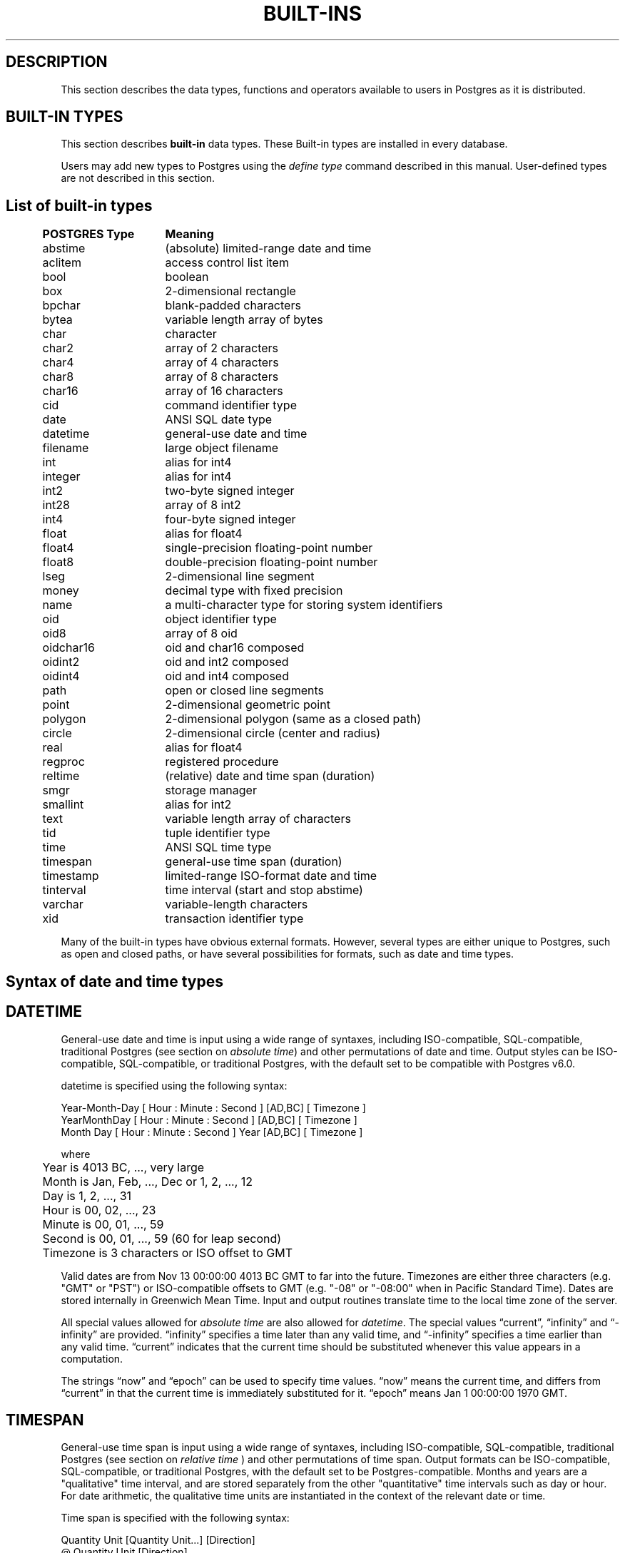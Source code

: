 .\" This is -*-nroff-*-
.\" XXX standard disclaimer belongs here....
.\" $Header: /home/rubik/work/pgcvs/CVSROOT/pgsql/src/man/Attic/built-in.3,v 1.5 1997-04-23 03:18:27 scrappy Exp $
.TH BUILT-INS INTRO 04/01/97 PostgreSQL PostgreSQL
.SH "DESCRIPTION"
This section describes the data types, functions and operators
available to users in Postgres as it is distributed.
.SH "BUILT-IN TYPES"
This section describes 
.BR built-in
data types.
These Built-in types are installed in every database.
.PP
Users may add new types to Postgres using the
.IR "define type"
command described in this manual.  User-defined types are not
described in this section.
.SH "List of built-in types"
.PP
.if n .ta 5 +15 +40
.if t .ta 0.5i +1.5i +3.0i
.in 0
.nf
	\fBPOSTGRES Type\fP	\fBMeaning\fP
	abstime	(absolute) limited-range date and time
	aclitem	access control list item
	bool	boolean
	box	2-dimensional rectangle
	bpchar	blank-padded characters
	bytea	variable length array of bytes
	char	character
	char2	array of 2 characters
	char4	array of 4 characters
	char8	array of 8 characters
	char16	array of 16 characters
	cid	command identifier type
	date	ANSI SQL date type
	datetime	general-use date and time
	filename	large object filename
	int	alias for int4
	integer	alias for int4
	int2	two-byte signed integer
	int28	array of 8 int2
	int4	four-byte signed integer
	float	alias for float4
	float4	single-precision floating-point number
	float8	double-precision floating-point number
	lseg	2-dimensional line segment
	money	decimal type with fixed precision
	name	a multi-character type for storing system identifiers
	oid	object identifier type
	oid8	array of 8 oid
	oidchar16	oid and char16 composed
	oidint2	oid and int2 composed
	oidint4	oid and int4 composed
	path	open or closed line segments
	point	2-dimensional geometric point
	polygon	2-dimensional polygon (same as a closed path)
	circle	2-dimensional circle (center and radius)
	real	alias for float4
	regproc	registered procedure
	reltime	(relative) date and time span (duration)
	smgr	storage manager
	smallint	alias for int2
	text	variable length array of characters
	tid	tuple identifier type
	time 	ANSI SQL time type
	timespan	general-use time span (duration)
	timestamp	limited-range ISO-format date and time
	tinterval	time interval (start and stop abstime)
	varchar	variable-length characters
	xid	transaction identifier type

.fi
.in
.PP
Many of the built-in types have obvious external formats. However, several
types are either unique to Postgres, such as open and closed paths, or have
several possibilities for formats, such as date and time types.

.SH "Syntax of date and time types"
.SH "DATETIME"
General-use date and time is input using a wide range of
syntaxes, including ISO-compatible, SQL-compatible, traditional
Postgres (see section on
.IR "absolute time")
and other permutations of date and time. Output styles can be ISO-compatible,
SQL-compatible, or traditional Postgres, with the default set to be compatible
with Postgres v6.0.
.PP
datetime is specified using the following syntax:
.PP
.nf
Year-Month-Day [ Hour : Minute : Second ]      [AD,BC] [ Timezone ]
.nf
  YearMonthDay [ Hour : Minute : Second ]      [AD,BC] [ Timezone ]
.nf
     Month Day [ Hour : Minute : Second ] Year [AD,BC] [ Timezone ]
.sp
where	
	Year is 4013 BC, ..., very large
	Month is Jan, Feb, ..., Dec or 1, 2, ..., 12
	Day is 1, 2, ..., 31
	Hour is 00, 02, ..., 23
	Minute is 00, 01, ..., 59
	Second is 00, 01, ..., 59 (60 for leap second)
	Timezone is 3 characters or ISO offset to GMT
.fi
.PP
Valid dates are from Nov 13 00:00:00 4013 BC GMT to far into the future.
Timezones are either three characters (e.g. "GMT" or "PST") or ISO-compatible
offsets to GMT (e.g. "-08" or "-08:00" when in Pacific Standard Time).
Dates are stored internally in Greenwich Mean Time. Input and output routines 
translate time to the local time zone of the server.
.PP
All special values allowed for
.IR "absolute time"
are also allowed for
.IR "datetime".
The special values \*(lqcurrent\*(rq,
\*(lqinfinity\*(rq and \*(lq-infinity\*(rq are provided.
\*(lqinfinity\*(rq specifies a time later than any valid time, and
\*(lq-infinity\*(rq specifies a time earlier than any valid time.
\*(lqcurrent\*(rq indicates that the current time should be
substituted whenever this value appears in a computation.
.PP
The strings \*(lqnow\*(rq and \*(lqepoch\*(rq can be used to specify
time values.  \*(lqnow\*(rq means the current time, and differs from
\*(lqcurrent\*(rq in that the current time is immediately substituted
for it.  \*(lqepoch\*(rq means Jan 1 00:00:00 1970 GMT.


.SH "TIMESPAN"
General-use time span is input using a wide range of
syntaxes, including ISO-compatible, SQL-compatible, traditional
Postgres (see section on
.IR "relative time"
) and other permutations of time span. Output formats can be ISO-compatible,
SQL-compatible, or traditional Postgres, with the default set to be Postgres-compatible.
Months and years are a "qualitative" time interval, and are stored separately
from the other "quantitative" time intervals such as day or hour. For date arithmetic,
the qualitative time units are instantiated in the context of the relevant date or time.
.PP
Time span is specified with the following syntax:
.PP
.nf
  Quantity Unit [Quantity Unit...] [Direction]
.nf
@ Quantity Unit [Direction]
.sp
where 	
	Quantity is ..., '-1', '0', `1', `2', ...
	Unit is `second', `minute', `hour', `day', `week', `month', `year',
	or abbreviations or plurals of these units.
	Direction is ``ago''
.fi
.SH "ABSOLUTE TIME"
Absolute time (abstime) is a limited-range (+/- 68 years) and limited-precision (1 sec)
date data type.
.IR "datetime"
may be preferred, since it
covers a larger range with greater precision.
.PP
Absolute time is specified using the following syntax:
.PP
.nf
Month  Day [ Hour : Minute : Second ]  Year [ Timezone ]
.sp
where	
	Month is Jan, Feb, ..., Dec
	Day is 1, 2, ..., 31
	Hour is 01, 02, ..., 24
	Minute is 00, 01, ..., 59
	Second is 00, 01, ..., 59
	Year is 1901, 1902, ..., 2038
.fi
.PP
Valid dates are from Dec 13 20:45:53 1901 GMT to Jan 19 03:14:04
2038 GMT.  As of Version 3.0, times are no longer read and written
using Greenwich Mean Time; the input and output routines default to
the local time zone.
.PP
The special absolute time values \*(lqcurrent\*(rq,
\*(lqinfinity\*(rq and \*(lq-infinity\*(rq are also provided.
\*(lqinfinity\*(rq specifies a time later than any valid time, and
\*(lq-infinity\*(rq specifies a time earlier than any valid time.
\*(lqcurrent\*(rq indicates that the current time should be
substituted whenever this value appears in a computation.
.PP
The strings \*(lqnow\*(rq and \*(lqepoch\*(rq can be used to specify
time values.  \*(lqnow\*(rq means the current time, and differs from
\*(lqcurrent\*(rq in that the current time is immediately substituted
for it.  \*(lqepoch\*(rq means Jan 1 00:00:00 1970 GMT.

.SH "RELATIVE TIME"
Relative time (reltime) is a limited-range (+/- 68 years) and limited-precision (1 sec)
time span data type.
.IR "timespan"
may be preferred, since it
covers a larger range with greater precision, allows multiple units
for an entry, and correctly handles qualitative time
units such as year and month. For reltime, only one quantity and unit is allowed
per entry, which can be inconvenient for complicated time spans.
.PP
Relative time is specified with the following syntax:
.PP
.nf
@ Quantity Unit [Direction]
.sp
where 	
	Quantity is `1', `2', ...
	Unit is ``second'', ``minute'', ``hour'', ``day'', ``week'',
	``month'' (30-days), or ``year'' (365-days),
	or PLURAL of these units.
	Direction is ``ago''
.fi
.PP
.RB ( Note :
Valid relative times are less than or equal to 68 years.)
In addition, the special relative time \*(lqUndefined RelTime\*(rq is
provided.
.SH "TIME RANGES"
Time ranges are specified as:
.PP
.nf
[ 'abstime' 'abstime']
.fi
where 
.IR abstime
is a time in the absolute time format.  Special abstime values such as 
\*(lqcurrent\*(rq, \*(lqinfinity\*(rq and \*(lq-infinity\*(rq can be used.

.SH "Syntax of geometric types"
.SH "POINT"
Points are specified using the following syntax:
.PP
.nf
( x , y )
.nf
  x , y
.sp
where
	x is the x-axis coordinate as a floating point number
	y is the y-axis coordinate as a floating point number
.fi
.PP
.SH "LSEG"
Line segments are represented by pairs of points.
.PP
lseg is specified using the following syntax:
.PP
.nf
( ( x1 , y1 ) , ( x2 , y2 ) )
.nf
  ( x1 , y1 ) , ( x2 , y2 )  
.nf
    x1 , y1   ,   x2 , y2    
.sp
where
	(x1,y1) and (x2,y2) are the endpoints of the segment
.fi
.PP
.SH "BOX"
Boxes are represented by pairs of points which are opposite
corners of the box.
.PP
box is specified using the following syntax:
.PP
.nf
( ( x1 , y1 ) , ( x2 , y2 ) )
.nf
  ( x1 , y1 ) , ( x2 , y2 )  
.nf
    x1 , y1   ,   x2 , y2    
.sp
where
	(x1,y1) and (x2,y2) are opposite corners
.fi
.PP
Boxes are output using the first syntax.
The corners are reordered on input to store
the lower left corner first and the upper right corner last.
Other corners of the box can be entered, but the lower
left and upper right corners are determined from the input and stored.
.SH "PATH"
Paths are represented by sets of points. Paths can be "open", where
the first and last points in the set are not connected, and "closed",
where the first and last point are connected. Functions
.IR popen(p)
and
.IR pclose(p)
are supplied to force a path to be open or closed, and functions
.IR isopen(p)
and
.IR isclosed(p)
are supplied to select either type in a query.
.PP
path is specified using the following syntax:
.PP
.nf
( ( x1 , y1 ) , ... , ( xn , yn ) )
.nf
[ ( x1 , y1 ) , ... , ( xn , yn ) ]
.nf
  ( x1 , y1 ) , ... , ( xn , yn )  
.nf
    x1 , y1   , ... ,   xn , yn    
.nf
( closed, n, x1 , y1   , ... ,   xn , yn )  
.sp
where
	(x1,y1),...,(xn,yn) are points 1 through n
	a leading "[" indicates an open path
	a leading "(" indicates a closed path
	a single leading "(" indicates a v6.0-compatible format
	closed is an integer flag which is zero for an open path
	n is the number of points in the path
.fi
.PP
Paths are output using the first syntax.
The last format is supplied to be backward compatible with v6.0 and earlier
path formats and will not be supported in future versions of Postgres.
.SH "POLYGON"
Polygons are represented by sets of points. Polygons should probably be
considered 
equivalent to closed paths, but are stored differently and have their own
set of support routines.
.PP
polygon is specified using the following syntax:
.PP
.nf
( ( x1 , y1 ) , ... , ( xn , yn ) )
.nf
  ( x1 , y1 ) , ... , ( xn , yn )  
.nf
    x1 , y1   , ... ,   xn , yn    
.nf
( x1 , ... , xn , y1 , ... , yn )  
.sp
where
	(x1,y1),...,(xn,yn) are points 1 through n
	a single leading "(" indicates a v6.0-compatible format
.fi
.PP
Polygons are output using the first syntax.
The last format is supplied to be backward compatible with v6.0 and earlier
path formats and will not be supported in future versions of Postgres.
.SH "CIRCLE"
Circles are represented by a center point and a radius.
.PP
circle is specified using the following syntax:
.PP
.nf
< ( x , y ) , r >
.nf
( ( x , y ) , r )
.nf
  ( x , y ) , r  
.nf
    x , y   , r  
.sp
where
	(x,y) is the center of the circle
	r is the radius of the circle
.fi
.PP
Circles are output using the first syntax.

.SH "Built-in operators and functions"
.SH OPERATORS
Postgres provides a large number of built-in operators on system types.
These operators are declared in the system catalog
\*(lqpg_operator\*(rq.  Every entry in \*(lqpg_operator\*(rq includes
the object ID of the procedure that implements the operator.
.PP
Users may invoke operators using the operator name, as in
.nf
select * from emp where salary < 40000;
.fi
Alternatively, users may call the functions that implement the
operators directly.  In this case, the query above would be expressed
as
.nf
select * from emp where int4lt(salary, 40000);
.fi
The rest of this section provides a list of the built-in operators and
the functions that implement them.  Binary operators are listed first,
followed by unary operators.

.SH "BINARY OPERATORS"

.nf
Operators:

general
	<\(eq	less or equal
	<>	inequality
	<	less than
	<\(eq	greater or equal
	>\(eq	greater or equal
	>	greater than
	\(eq	equality
	~	A matches regular expression B, case-sensitive
	!~	A does not match regular expression B, case-sensitive
	~*	A matches regular expression B, case-insensitive.
	!~*	A does not match regular expression B, case-insensitive
	~~	A matches LIKE expression B, case-sensitive
	!~~	A does not match LIKE expression B, case-sensitive

	+	addition
	\(mi	subtraction
	*	multiplication
	/	division
	%	modulus
	@	absolute value
	<===>	distance between

float8	
	^	exponentiation
	%	truncate to integer
	|/	square root
	||/	cube root
	:	exponential function
	;	natural logarithm (in psql, protect with parentheses)

point
	!<	A is left of B
	!>	A is right of B
	!^	A is above B
	!|	A is below B
	\(eq|\(eq	equality
	===>	point inside box
	===`	point on path

box
	&&	boxes overlap
	&<	box A overlaps box B, but does not extend to right of box B
	&>	box A overlaps box B, but does not extend to left of box B
	<<	A is left of B
	\(eq	area equal
	<	area less than
	<\(eq	area less or equal
	>\(eq	area greater or equal
	>	area greater than
	>>	A is right of B
	@	A is contained in B
	~\(eq	box equality
	~=	A same as B
	~	A contains B
	@@	center of box

polygon	
	&&	polygons overlap
	&<	A overlaps B but does not extend to right of B
	&>	A overlaps B but does not extend to left of B
	<<	A is left of B
	>>	A is right of B
	@	A is contained by B
	~\(eq	equality
	~=	A same as B
	~	A contains B

circle	
	&&	circles overlap
	&<	A overlaps B but does not extend to right of B
	&>	A overlaps B but does not extend to left of B
	<<	A is left of B
	>>	A is right of B
	@	A is contained by B
	~\(eq	equality
	~=	A same as B
	~	A contains B

tinterval
	#<\(eq	interval length less or equal reltime
	#<>	interval length not equal to reltime.
	#<	interval length less than reltime
	#\(eq	interval length equal to reltime
	#>\(eq	interval length greater or equal reltime
	#>	interval length greater than reltime
	&&	intervals overlap
	<<	A contains B
	\(eq	equality
	<>	interval bounded by two abstimes
	<?>	abstime in tinterval
	|	start of interval
	<#>	convert to interval
.fi

.SH "FUNCTIONS"
Many data types have functions available for conversion to other related types.
In addition, there are some type-specific functions.

.nf
Functions:

abstime
	datetime datetime(abstime)        convert to datetime
	bool     isfinite(abstime)        TRUE if this is a finite time

date
	datetime datetime(date)           convert to datetime
	datetime datetime(date,time)      convert to datetime

datetime
	abstime  abstime(datetime)        convert to abstime
	float8   date_part(text,datetime) specified portion of date field
	bool     isfinite(datetime)       TRUE if this is a finite time

reltime
	timespan timespan(reltime)        convert to timespan

time
	datetime datetime(date,time)      convert to datetime

timespan
	float8   date_part(text,timespan) specified portion of time field
	bool     isfinite(timespan)       TRUE if this is a finite time
	reltime  reltime(timespan)        convert to reltime

box
	box      box(point,point)         convert points to box
	float8   area(box)                area of box

path
	bool     isopen(path)             TRUE if this is an open path
	bool     isclosed(path)           TRUE if this is a closed path

circle
	circle   circle(point,float8)     convert to circle
	polygon  polygon(npts,circle)     convert to polygon with npts points
	float8   center(circle)           radius of circle
	float8   radius(circle)           radius of circle
	float8   diameter(circle)         diameter of circle
	float8   area(circle)             area of circle
.fi

.PP
This list was generated from the Postgres system catalogs with the
query:

.nf
SELECT
	t0.typname AS result,
	t1.typname AS left_type,
	t2.typname AS right_type,
	o.oprname AS operatr,
	p.proname AS func_name
FROM
 	pg_proc p, pg_type t0,
	pg_type t1, pg_type t2,
	pg_operator o
WHERE
 	p.prorettype = t0.oid AND
	RegprocToOid(o.oprcode) = p.oid AND
	p.pronargs = 2 AND
	o.oprleft = t1.oid AND
	o.oprright = t2.oid
ORDER BY
	result, left_type, right_type, operatr;
.fi

These operations are cast in terms of SQL types and so are
.BR not
directly usable as C function prototypes.

.nf
result   |left_type |right_type|operatr|func_name      
---------+----------+----------+-------+---------------
_aclitem |_aclitem  |aclitem   |+      |aclinsert      
_aclitem |_aclitem  |aclitem   |-      |aclremove      
abstime  |abstime   |reltime   |+      |timepl         
abstime  |abstime   |reltime   |-      |timemi         
bool     |_abstime  |_abstime  |=      |array_eq       
bool     |_aclitem  |_aclitem  |=      |array_eq       
bool     |_aclitem  |aclitem   |~      |aclcontains    
bool     |_bool     |_bool     |=      |array_eq       
bool     |_box      |_box      |=      |array_eq       
bool     |_bytea    |_bytea    |=      |array_eq       
bool     |_char     |_char     |=      |array_eq       
bool     |_char16   |_char16   |=      |array_eq       
bool     |_cid      |_cid      |=      |array_eq       
bool     |_filename |_filename |=      |array_eq       
bool     |_float4   |_float4   |=      |array_eq       
bool     |_float8   |_float8   |=      |array_eq       
bool     |_int2     |_int2     |=      |array_eq       
bool     |_int28    |_int28    |=      |array_eq       
bool     |_int4     |_int4     |=      |array_eq       
bool     |_lseg     |_lseg     |=      |array_eq       
bool     |_name     |_name     |=      |array_eq       
bool     |_oid      |_oid      |=      |array_eq       
bool     |_oid8     |_oid8     |=      |array_eq       
bool     |_path     |_path     |=      |array_eq       
bool     |_point    |_point    |=      |array_eq       
bool     |_polygon  |_polygon  |=      |array_eq       
bool     |_ref      |_ref      |=      |array_eq       
bool     |_regproc  |_regproc  |=      |array_eq       
bool     |_reltime  |_reltime  |=      |array_eq       
bool     |_stub     |_stub     |=      |array_eq       
bool     |_text     |_text     |=      |array_eq       
bool     |_tid      |_tid      |=      |array_eq       
bool     |_tinterval|_tinterval|=      |array_eq       
bool     |_xid      |_xid      |=      |array_eq       
bool     |abstime   |abstime   |<      |abstimelt      
bool     |abstime   |abstime   |<=     |abstimele      
bool     |abstime   |abstime   |<>     |abstimene      
bool     |abstime   |abstime   |=      |abstimeeq      
bool     |abstime   |abstime   |>      |abstimegt      
bool     |abstime   |abstime   |>=     |abstimege      
bool     |abstime   |tinterval |<?>    |ininterval     
bool     |bool      |bool      |<>     |boolne         
bool     |bool      |bool      |=      |booleq         
bool     |box       |box       |&&     |box_overlap    
bool     |box       |box       |&<     |box_overleft   
bool     |box       |box       |&>     |box_overright  
bool     |box       |box       |<      |box_lt         
bool     |box       |box       |<<     |box_left       
bool     |box       |box       |<=     |box_le         
bool     |box       |box       |=      |box_eq         
bool     |box       |box       |>      |box_gt         
bool     |box       |box       |>=     |box_ge         
bool     |box       |box       |>>     |box_right      
bool     |box       |box       |@      |box_contained  
bool     |box       |box       |~      |box_contain    
bool     |box       |box       |~=     |box_same       
bool     |bpchar    |bpchar    |<      |bpcharlt       
bool     |bpchar    |bpchar    |<=     |bpcharle       
bool     |bpchar    |bpchar    |<>     |bpcharne       
bool     |bpchar    |bpchar    |=      |bpchareq       
bool     |bpchar    |bpchar    |>      |bpchargt       
bool     |bpchar    |bpchar    |>=     |bpcharge       
bool     |bpchar    |text      |!~     |textregexne    
bool     |bpchar    |text      |!~*    |texticregexne  
bool     |bpchar    |text      |!~~    |textnlike      
bool     |bpchar    |text      |~      |textregexeq    
bool     |bpchar    |text      |~*     |texticregexeq  
bool     |bpchar    |text      |~~     |textlike       
bool     |char      |char      |<      |charlt         
bool     |char      |char      |<=     |charle         
bool     |char      |char      |<>     |charne         
bool     |char      |char      |=      |chareq         
bool     |char      |char      |>      |chargt         
bool     |char      |char      |>=     |charge         
bool     |char16    |char16    |<      |char16lt       
bool     |char16    |char16    |<=     |char16le       
bool     |char16    |char16    |<>     |char16ne       
bool     |char16    |char16    |=      |char16eq       
bool     |char16    |char16    |>      |char16gt       
bool     |char16    |char16    |>=     |char16ge       
bool     |char16    |text      |!~     |char16regexne  
bool     |char16    |text      |!~*    |char16icregexne
bool     |char16    |text      |!~~    |char16nlike    
bool     |char16    |text      |!~~    |char16nlike    
bool     |char16    |text      |~      |char16regexeq  
bool     |char16    |text      |~*     |char16icregexeq
bool     |char16    |text      |~~     |char16like     
bool     |char16    |text      |~~     |char16like     
bool     |char2     |char2     |<      |char2lt        
bool     |char2     |char2     |<=     |char2le        
bool     |char2     |char2     |<>     |char2ne        
bool     |char2     |char2     |=      |char2eq        
bool     |char2     |char2     |>      |char2gt        
bool     |char2     |char2     |>=     |char2ge        
bool     |char2     |text      |!~     |char2regexne   
bool     |char2     |text      |!~*    |char2icregexne 
bool     |char2     |text      |!~~    |char2nlike     
bool     |char2     |text      |~      |char2regexeq   
bool     |char2     |text      |~*     |char2icregexeq 
bool     |char2     |text      |~~     |char2like      
bool     |char4     |char4     |<      |char4lt        
bool     |char4     |char4     |<=     |char4le        
bool     |char4     |char4     |<>     |char4ne        
bool     |char4     |char4     |=      |char4eq        
bool     |char4     |char4     |>      |char4gt        
bool     |char4     |char4     |>=     |char4ge        
bool     |char4     |text      |!~     |char4regexne   
bool     |char4     |text      |!~*    |char4icregexne 
bool     |char4     |text      |!~~    |char4nlike     
bool     |char4     |text      |~      |char4regexeq   
bool     |char4     |text      |~*     |char4icregexeq 
bool     |char4     |text      |~~     |char4like      
bool     |char8     |char8     |<      |char8lt        
bool     |char8     |char8     |<=     |char8le        
bool     |char8     |char8     |<>     |char8ne        
bool     |char8     |char8     |=      |char8eq        
bool     |char8     |char8     |>      |char8gt        
bool     |char8     |char8     |>=     |char8ge        
bool     |char8     |text      |!~     |char8regexne   
bool     |char8     |text      |!~*    |char8icregexne 
bool     |char8     |text      |!~~    |char8nlike     
bool     |char8     |text      |~      |char8regexeq   
bool     |char8     |text      |~*     |char8icregexeq 
bool     |char8     |text      |~~     |char8like      
bool     |date      |date      |<      |date_lt        
bool     |date      |date      |<=     |date_le        
bool     |date      |date      |<>     |date_ne        
bool     |date      |date      |=      |date_eq        
bool     |date      |date      |>      |date_gt        
bool     |date      |date      |>=     |date_ge        
bool     |float4    |float4    |<      |float4lt       
bool     |float4    |float4    |<=     |float4le       
bool     |float4    |float4    |<>     |float4ne       
bool     |float4    |float4    |=      |float4eq       
bool     |float4    |float4    |>      |float4gt       
bool     |float4    |float4    |>=     |float4ge       
bool     |float4    |float8    |<      |float48lt      
bool     |float4    |float8    |<=     |float48le      
bool     |float4    |float8    |<>     |float48ne      
bool     |float4    |float8    |=      |float48eq      
bool     |float4    |float8    |>      |float48gt      
bool     |float4    |float8    |>=     |float48ge      
bool     |float8    |float4    |<      |float84lt      
bool     |float8    |float4    |<=     |float84le      
bool     |float8    |float4    |<>     |float84ne      
bool     |float8    |float4    |=      |float84eq      
bool     |float8    |float4    |>      |float84gt      
bool     |float8    |float4    |>=     |float84ge      
bool     |float8    |float8    |<      |float8lt       
bool     |float8    |float8    |<=     |float8le       
bool     |float8    |float8    |<>     |float8ne       
bool     |float8    |float8    |=      |float8eq       
bool     |float8    |float8    |>      |float8gt       
bool     |float8    |float8    |>=     |float8ge       
bool     |int2      |int2      |<      |int2lt         
bool     |int2      |int2      |<=     |int2le         
bool     |int2      |int2      |<>     |int2ne         
bool     |int2      |int2      |=      |int2eq         
bool     |int2      |int2      |>      |int2gt         
bool     |int2      |int2      |>=     |int2ge         
bool     |int4      |int4      |<      |int4lt         
bool     |int4      |int4      |<=     |int4le         
bool     |int4      |int4      |<>     |int4ne         
bool     |int4      |int4      |=      |int4eq         
bool     |int4      |int4      |>      |int4gt         
bool     |int4      |int4      |>=     |int4ge         
bool     |int4      |name      |!!=    |int4notin      
bool     |int4      |oid       |=      |int4eqoid      
bool     |name      |name      |<      |namelt         
bool     |name      |name      |<=     |namele         
bool     |name      |name      |<>     |namene         
bool     |name      |name      |=      |nameeq         
bool     |name      |name      |>      |namegt         
bool     |name      |name      |>=     |namege         
bool     |name      |text      |!~     |nameregexne    
bool     |name      |text      |!~*    |nameicregexne  
bool     |name      |text      |!~~    |namenlike      
bool     |name      |text      |~      |nameregexeq    
bool     |name      |text      |~*     |nameicregexeq  
bool     |name      |text      |~~     |namelike       
bool     |oid       |int4      |=      |oideqint4      
bool     |oid       |name      |!!=    |oidnotin       
bool     |oid       |oid       |<      |int4lt         
bool     |oid       |oid       |<=     |int4le         
bool     |oid       |oid       |<>     |oidne          
bool     |oid       |oid       |=      |oideq          
bool     |oid       |oid       |>      |int4gt         
bool     |oid       |oid       |>=     |int4ge         
bool     |oidint2   |oidint2   |<      |oidint2lt      
bool     |oidint2   |oidint2   |<=     |oidint2le      
bool     |oidint2   |oidint2   |<>     |oidint2ne      
bool     |oidint2   |oidint2   |=      |oidint2eq      
bool     |oidint2   |oidint2   |>      |oidint2gt      
bool     |oidint2   |oidint2   |>=     |oidint2ge      
bool     |oidint4   |oidint4   |<      |oidint4lt      
bool     |oidint4   |oidint4   |<=     |oidint4le      
bool     |oidint4   |oidint4   |<>     |oidint4ne      
bool     |oidint4   |oidint4   |=      |oidint4eq      
bool     |oidint4   |oidint4   |>      |oidint4gt      
bool     |oidint4   |oidint4   |>=     |oidint4ge      
bool     |oidname   |oidname   |<      |oidnamelt      
bool     |oidname   |oidname   |<=     |oidnamele      
bool     |oidname   |oidname   |<>     |oidnamene      
bool     |oidname   |oidname   |=      |oidnameeq      
bool     |oidname   |oidname   |>      |oidnamegt      
bool     |oidname   |oidname   |>=     |oidnamege      
bool     |point     |box       |===>   |on_pb          
bool     |point     |path      |===`   |on_ppath       
bool     |point     |point     |!<     |point_left     
bool     |point     |point     |!>     |point_right    
bool     |point     |point     |!^     |point_above    
bool     |point     |point     |!\|    |point_below    
bool     |point     |point     |=\|=   |point_eq       
bool     |polygon   |polygon   |&&     |poly_overlap   
bool     |polygon   |polygon   |&<     |poly_overleft  
bool     |polygon   |polygon   |&>     |poly_overright 
bool     |polygon   |polygon   |<<     |poly_left      
bool     |polygon   |polygon   |>>     |poly_right     
bool     |polygon   |polygon   |@      |poly_contained 
bool     |polygon   |polygon   |~      |poly_contain   
bool     |polygon   |polygon   |~=     |poly_same      
bool     |reltime   |reltime   |<      |reltimelt      
bool     |reltime   |reltime   |<=     |reltimele      
bool     |reltime   |reltime   |<>     |reltimene      
bool     |reltime   |reltime   |=      |reltimeeq      
bool     |reltime   |reltime   |>      |reltimegt      
bool     |reltime   |reltime   |>=     |reltimege      
bool     |text      |text      |!~     |textregexne    
bool     |text      |text      |!~*    |texticregexne  
bool     |text      |text      |!~~    |textnlike      
bool     |text      |text      |<      |text_lt        
bool     |text      |text      |<=     |text_le        
bool     |text      |text      |<>     |textne         
bool     |text      |text      |=      |texteq         
bool     |text      |text      |>      |text_gt        
bool     |text      |text      |>=     |text_ge        
bool     |text      |text      |~      |textregexeq    
bool     |text      |text      |~*     |texticregexeq  
bool     |text      |text      |~~     |textlike       
bool     |time      |time      |<      |time_lt        
bool     |time      |time      |<=     |time_le        
bool     |time      |time      |<>     |time_ne        
bool     |time      |time      |=      |time_eq        
bool     |time      |time      |>      |time_gt        
bool     |time      |time      |>=     |time_ge        
bool     |tinterval |reltime   |#<     |intervallenlt  
bool     |tinterval |reltime   |#<=    |intervallenle  
bool     |tinterval |reltime   |#<>    |intervallenne  
bool     |tinterval |reltime   |#=     |intervalleneq  
bool     |tinterval |reltime   |#>     |intervallengt  
bool     |tinterval |reltime   |#>=    |intervallenge  
bool     |tinterval |tinterval |&&     |intervalov     
bool     |tinterval |tinterval |<<     |intervalct     
bool     |tinterval |tinterval |=      |intervaleq     
bool     |varchar   |text      |!~     |textregexne    
bool     |varchar   |text      |!~*    |texticregexne  
bool     |varchar   |text      |!~~    |textnlike      
bool     |varchar   |text      |~      |textregexeq    
bool     |varchar   |text      |~*     |texticregexeq  
bool     |varchar   |text      |~~     |textlike       
bool     |varchar   |varchar   |<      |varcharlt      
bool     |varchar   |varchar   |<=     |varcharle      
bool     |varchar   |varchar   |<>     |varcharne      
bool     |varchar   |varchar   |=      |varchareq      
bool     |varchar   |varchar   |>      |varchargt      
bool     |varchar   |varchar   |>=     |varcharge      
char     |char      |char      |*      |charmul        
char     |char      |char      |+      |charpl         
char     |char      |char      |-      |charmi         
char     |char      |char      |/      |chardiv        
float4   |float4    |float4    |*      |float4mul      
float4   |float4    |float4    |+      |float4pl       
float4   |float4    |float4    |-      |float4mi       
float4   |float4    |float4    |/      |float4div      
float8   |float4    |float8    |*      |float48mul     
float8   |float4    |float8    |+      |float48pl      
float8   |float4    |float8    |-      |float48mi      
float8   |float4    |float8    |/      |float48div     
float8   |float8    |float4    |*      |float84mul     
float8   |float8    |float4    |+      |float84pl      
float8   |float8    |float4    |-      |float84mi      
float8   |float8    |float4    |/      |float84div     
float8   |float8    |float8    |*      |float8mul      
float8   |float8    |float8    |+      |float8pl       
float8   |float8    |float8    |-      |float8mi       
float8   |float8    |float8    |/      |float8div      
float8   |float8    |float8    |^      |dpow           
int2     |int2      |int2      |%      |int2mod        
int2     |int2      |int2      |*      |int2mul        
int2     |int2      |int2      |+      |int2pl         
int2     |int2      |int2      |-      |int2mi         
int2     |int2      |int2      |/      |int2div        
int4     |int2      |int4      |%      |int24mod       
int4     |int2      |int4      |*      |int24mul       
int4     |int2      |int4      |+      |int24pl        
int4     |int2      |int4      |-      |int24mi        
int4     |int2      |int4      |/      |int24div       
int4     |int2      |int4      |<      |int24lt        
int4     |int2      |int4      |<=     |int24le        
int4     |int2      |int4      |<>     |int24ne        
int4     |int2      |int4      |=      |int24eq        
int4     |int2      |int4      |>      |int24gt        
int4     |int2      |int4      |>=     |int24ge        
int4     |int4      |int2      |%      |int42mod       
int4     |int4      |int2      |*      |int42mul       
int4     |int4      |int2      |+      |int42pl        
int4     |int4      |int2      |-      |int42mi        
int4     |int4      |int2      |/      |int42div       
int4     |int4      |int2      |<      |int42lt        
int4     |int4      |int2      |<=     |int42le        
int4     |int4      |int2      |<>     |int42ne        
int4     |int4      |int2      |=      |int42eq        
int4     |int4      |int2      |>      |int42gt        
int4     |int4      |int2      |>=     |int42ge        
int4     |int4      |int4      |%      |int4mod        
int4     |int4      |int4      |*      |int4mul        
int4     |int4      |int4      |+      |int4pl         
int4     |int4      |int4      |-      |int4mi         
int4     |int4      |int4      |/      |int4div        
int4     |point     |point     |<===>  |pointdist      
tinterval|abstime   |abstime   |<#>    |mktinterval    


.fi
.SH "LEFT UNARY OPERATORS"
The table below gives the left unary operators that are
registered in the system catalogs.  

This list was generated from the Postgres system catalogs with the query:

.nf
SELECT o.oprname AS left_unary, 
       right.typname AS operand,
       result.typname AS return_type
FROM pg_operator o, pg_type right, pg_type result
WHERE o.oprkind = 'l' AND          -- left unary
      o.oprright = right.oid AND
      o.oprresult = result.oid
ORDER BY operand;

left_unary|operand  |return_type
----------+---------+-----------
@@        |box      |point      
@         |float4   |float4     
-         |float4   |float4     
;         |float8   |float8     
:         |float8   |float8     
%         |float8   |float8     
||/       |float8   |float8     
|/        |float8   |float8     
@         |float8   |float8     
-         |float8   |float8     
-         |int2     |int2       
-         |int4     |int4       
!!        |int4     |int4       
|         |tinterval|abstime    

.fi
.in
.SH "RIGHT UNARY OPERATORS"
The table below gives the right unary operators that are
registered in the system catalogs.  

This list was generated from the Postgres system catalogs with the query:

.nf
SELECT o.oprname AS right_unary,
       left.typname AS operand,
       result.typname AS return_type
FROM pg_operator o, pg_type left, pg_type result
WHERE o.oprkind = 'r' AND          -- right unary
      o.oprleft = left.oid AND
      o.oprresult = result.oid
ORDER BY operand;

right_unary|operand|return_type
-----------+-------+-----------
%          |float8 |float8     
!          |int4   |int4       

.fi
.in
.SH "AGGREGATE FUNCTIONS"
The table below gives the aggregate functions that are 
registered in the system catalogs.  

This list was generated from the Postgres system catalogs with the query:

.nf
SELECT a.aggname, t.typname
FROM pg_aggregate a, pg_type t
WHERE a.aggbasetype = t.oid
ORDER BY aggname, typname;

aggname|typname
-------+-------
avg    |float4 
avg    |float8 
avg    |int2   
avg    |int4   
max    |float4 
max    |float8 
max    |int2   
max    |int4   
min    |float4 
min    |float8 
min    |int2   
min    |int4   
sum    |float4 
sum    |float8 
sum    |int2   
sum    |int4   

\fBcount\fR is also available.

.fi
.in
.SH "SEE ALSO"
For examples on specifying literals of built-in types, see
.IR SQL(l).
.SH BUGS
.PP
Although most of the input and output functions correponding to the
base types (e.g., integers and floating point numbers) do some
error-checking, none of them are particularly rigorous about it.  More
importantly, almost none of the operators and functions (e.g.,
addition and multiplication) perform any error-checking at all.
Consequently, many of the numeric operations will (for example)
silently underflow or overflow.
.PP
Some of the input and output functions are not invertible.  That is,
the result of an output function may lose precision when compared to
the original input.
